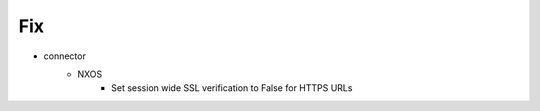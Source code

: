 --------------------------------------------------------------------------------
                                Fix
--------------------------------------------------------------------------------
* connector
    * NXOS
        * Set session wide SSL verification to False for HTTPS URLs
